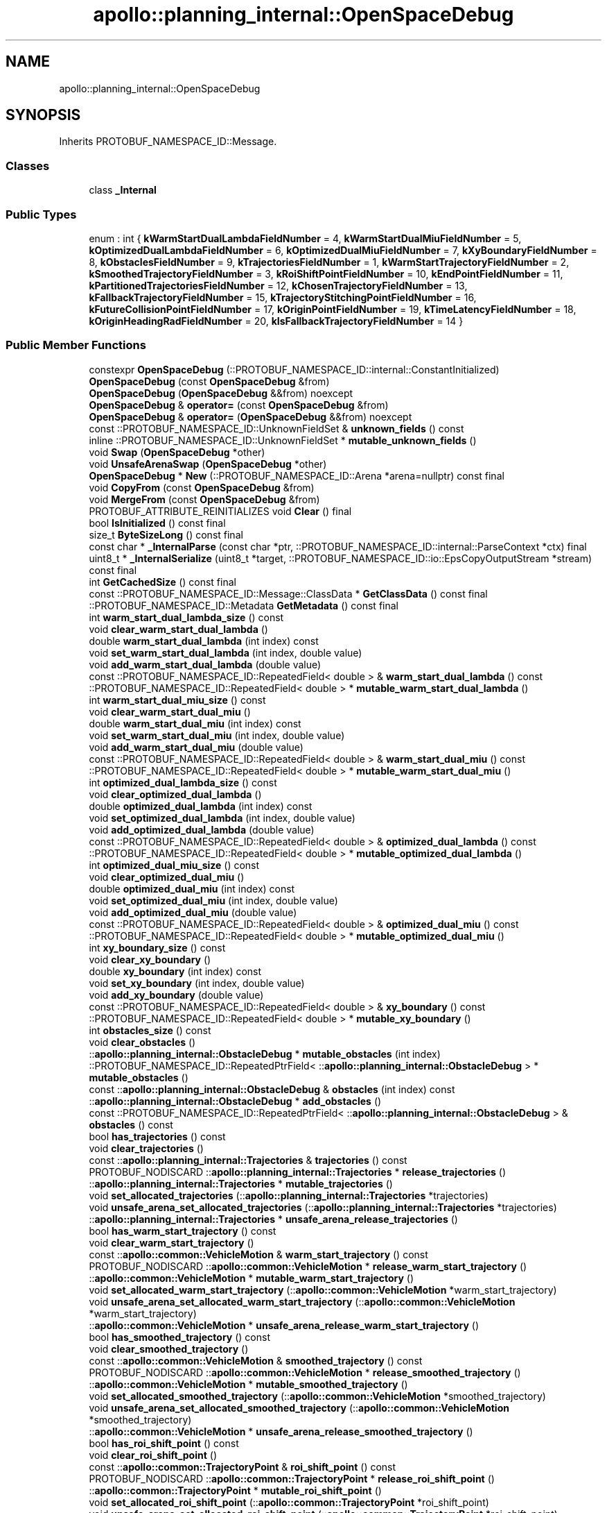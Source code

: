 .TH "apollo::planning_internal::OpenSpaceDebug" 3 "Sun Sep 3 2023" "Version 8.0" "Cyber-Cmake" \" -*- nroff -*-
.ad l
.nh
.SH NAME
apollo::planning_internal::OpenSpaceDebug
.SH SYNOPSIS
.br
.PP
.PP
Inherits PROTOBUF_NAMESPACE_ID::Message\&.
.SS "Classes"

.in +1c
.ti -1c
.RI "class \fB_Internal\fP"
.br
.in -1c
.SS "Public Types"

.in +1c
.ti -1c
.RI "enum : int { \fBkWarmStartDualLambdaFieldNumber\fP = 4, \fBkWarmStartDualMiuFieldNumber\fP = 5, \fBkOptimizedDualLambdaFieldNumber\fP = 6, \fBkOptimizedDualMiuFieldNumber\fP = 7, \fBkXyBoundaryFieldNumber\fP = 8, \fBkObstaclesFieldNumber\fP = 9, \fBkTrajectoriesFieldNumber\fP = 1, \fBkWarmStartTrajectoryFieldNumber\fP = 2, \fBkSmoothedTrajectoryFieldNumber\fP = 3, \fBkRoiShiftPointFieldNumber\fP = 10, \fBkEndPointFieldNumber\fP = 11, \fBkPartitionedTrajectoriesFieldNumber\fP = 12, \fBkChosenTrajectoryFieldNumber\fP = 13, \fBkFallbackTrajectoryFieldNumber\fP = 15, \fBkTrajectoryStitchingPointFieldNumber\fP = 16, \fBkFutureCollisionPointFieldNumber\fP = 17, \fBkOriginPointFieldNumber\fP = 19, \fBkTimeLatencyFieldNumber\fP = 18, \fBkOriginHeadingRadFieldNumber\fP = 20, \fBkIsFallbackTrajectoryFieldNumber\fP = 14 }"
.br
.in -1c
.SS "Public Member Functions"

.in +1c
.ti -1c
.RI "constexpr \fBOpenSpaceDebug\fP (::PROTOBUF_NAMESPACE_ID::internal::ConstantInitialized)"
.br
.ti -1c
.RI "\fBOpenSpaceDebug\fP (const \fBOpenSpaceDebug\fP &from)"
.br
.ti -1c
.RI "\fBOpenSpaceDebug\fP (\fBOpenSpaceDebug\fP &&from) noexcept"
.br
.ti -1c
.RI "\fBOpenSpaceDebug\fP & \fBoperator=\fP (const \fBOpenSpaceDebug\fP &from)"
.br
.ti -1c
.RI "\fBOpenSpaceDebug\fP & \fBoperator=\fP (\fBOpenSpaceDebug\fP &&from) noexcept"
.br
.ti -1c
.RI "const ::PROTOBUF_NAMESPACE_ID::UnknownFieldSet & \fBunknown_fields\fP () const"
.br
.ti -1c
.RI "inline ::PROTOBUF_NAMESPACE_ID::UnknownFieldSet * \fBmutable_unknown_fields\fP ()"
.br
.ti -1c
.RI "void \fBSwap\fP (\fBOpenSpaceDebug\fP *other)"
.br
.ti -1c
.RI "void \fBUnsafeArenaSwap\fP (\fBOpenSpaceDebug\fP *other)"
.br
.ti -1c
.RI "\fBOpenSpaceDebug\fP * \fBNew\fP (::PROTOBUF_NAMESPACE_ID::Arena *arena=nullptr) const final"
.br
.ti -1c
.RI "void \fBCopyFrom\fP (const \fBOpenSpaceDebug\fP &from)"
.br
.ti -1c
.RI "void \fBMergeFrom\fP (const \fBOpenSpaceDebug\fP &from)"
.br
.ti -1c
.RI "PROTOBUF_ATTRIBUTE_REINITIALIZES void \fBClear\fP () final"
.br
.ti -1c
.RI "bool \fBIsInitialized\fP () const final"
.br
.ti -1c
.RI "size_t \fBByteSizeLong\fP () const final"
.br
.ti -1c
.RI "const char * \fB_InternalParse\fP (const char *ptr, ::PROTOBUF_NAMESPACE_ID::internal::ParseContext *ctx) final"
.br
.ti -1c
.RI "uint8_t * \fB_InternalSerialize\fP (uint8_t *target, ::PROTOBUF_NAMESPACE_ID::io::EpsCopyOutputStream *stream) const final"
.br
.ti -1c
.RI "int \fBGetCachedSize\fP () const final"
.br
.ti -1c
.RI "const ::PROTOBUF_NAMESPACE_ID::Message::ClassData * \fBGetClassData\fP () const final"
.br
.ti -1c
.RI "::PROTOBUF_NAMESPACE_ID::Metadata \fBGetMetadata\fP () const final"
.br
.ti -1c
.RI "int \fBwarm_start_dual_lambda_size\fP () const"
.br
.ti -1c
.RI "void \fBclear_warm_start_dual_lambda\fP ()"
.br
.ti -1c
.RI "double \fBwarm_start_dual_lambda\fP (int index) const"
.br
.ti -1c
.RI "void \fBset_warm_start_dual_lambda\fP (int index, double value)"
.br
.ti -1c
.RI "void \fBadd_warm_start_dual_lambda\fP (double value)"
.br
.ti -1c
.RI "const ::PROTOBUF_NAMESPACE_ID::RepeatedField< double > & \fBwarm_start_dual_lambda\fP () const"
.br
.ti -1c
.RI "::PROTOBUF_NAMESPACE_ID::RepeatedField< double > * \fBmutable_warm_start_dual_lambda\fP ()"
.br
.ti -1c
.RI "int \fBwarm_start_dual_miu_size\fP () const"
.br
.ti -1c
.RI "void \fBclear_warm_start_dual_miu\fP ()"
.br
.ti -1c
.RI "double \fBwarm_start_dual_miu\fP (int index) const"
.br
.ti -1c
.RI "void \fBset_warm_start_dual_miu\fP (int index, double value)"
.br
.ti -1c
.RI "void \fBadd_warm_start_dual_miu\fP (double value)"
.br
.ti -1c
.RI "const ::PROTOBUF_NAMESPACE_ID::RepeatedField< double > & \fBwarm_start_dual_miu\fP () const"
.br
.ti -1c
.RI "::PROTOBUF_NAMESPACE_ID::RepeatedField< double > * \fBmutable_warm_start_dual_miu\fP ()"
.br
.ti -1c
.RI "int \fBoptimized_dual_lambda_size\fP () const"
.br
.ti -1c
.RI "void \fBclear_optimized_dual_lambda\fP ()"
.br
.ti -1c
.RI "double \fBoptimized_dual_lambda\fP (int index) const"
.br
.ti -1c
.RI "void \fBset_optimized_dual_lambda\fP (int index, double value)"
.br
.ti -1c
.RI "void \fBadd_optimized_dual_lambda\fP (double value)"
.br
.ti -1c
.RI "const ::PROTOBUF_NAMESPACE_ID::RepeatedField< double > & \fBoptimized_dual_lambda\fP () const"
.br
.ti -1c
.RI "::PROTOBUF_NAMESPACE_ID::RepeatedField< double > * \fBmutable_optimized_dual_lambda\fP ()"
.br
.ti -1c
.RI "int \fBoptimized_dual_miu_size\fP () const"
.br
.ti -1c
.RI "void \fBclear_optimized_dual_miu\fP ()"
.br
.ti -1c
.RI "double \fBoptimized_dual_miu\fP (int index) const"
.br
.ti -1c
.RI "void \fBset_optimized_dual_miu\fP (int index, double value)"
.br
.ti -1c
.RI "void \fBadd_optimized_dual_miu\fP (double value)"
.br
.ti -1c
.RI "const ::PROTOBUF_NAMESPACE_ID::RepeatedField< double > & \fBoptimized_dual_miu\fP () const"
.br
.ti -1c
.RI "::PROTOBUF_NAMESPACE_ID::RepeatedField< double > * \fBmutable_optimized_dual_miu\fP ()"
.br
.ti -1c
.RI "int \fBxy_boundary_size\fP () const"
.br
.ti -1c
.RI "void \fBclear_xy_boundary\fP ()"
.br
.ti -1c
.RI "double \fBxy_boundary\fP (int index) const"
.br
.ti -1c
.RI "void \fBset_xy_boundary\fP (int index, double value)"
.br
.ti -1c
.RI "void \fBadd_xy_boundary\fP (double value)"
.br
.ti -1c
.RI "const ::PROTOBUF_NAMESPACE_ID::RepeatedField< double > & \fBxy_boundary\fP () const"
.br
.ti -1c
.RI "::PROTOBUF_NAMESPACE_ID::RepeatedField< double > * \fBmutable_xy_boundary\fP ()"
.br
.ti -1c
.RI "int \fBobstacles_size\fP () const"
.br
.ti -1c
.RI "void \fBclear_obstacles\fP ()"
.br
.ti -1c
.RI "::\fBapollo::planning_internal::ObstacleDebug\fP * \fBmutable_obstacles\fP (int index)"
.br
.ti -1c
.RI "::PROTOBUF_NAMESPACE_ID::RepeatedPtrField< ::\fBapollo::planning_internal::ObstacleDebug\fP > * \fBmutable_obstacles\fP ()"
.br
.ti -1c
.RI "const ::\fBapollo::planning_internal::ObstacleDebug\fP & \fBobstacles\fP (int index) const"
.br
.ti -1c
.RI "::\fBapollo::planning_internal::ObstacleDebug\fP * \fBadd_obstacles\fP ()"
.br
.ti -1c
.RI "const ::PROTOBUF_NAMESPACE_ID::RepeatedPtrField< ::\fBapollo::planning_internal::ObstacleDebug\fP > & \fBobstacles\fP () const"
.br
.ti -1c
.RI "bool \fBhas_trajectories\fP () const"
.br
.ti -1c
.RI "void \fBclear_trajectories\fP ()"
.br
.ti -1c
.RI "const ::\fBapollo::planning_internal::Trajectories\fP & \fBtrajectories\fP () const"
.br
.ti -1c
.RI "PROTOBUF_NODISCARD ::\fBapollo::planning_internal::Trajectories\fP * \fBrelease_trajectories\fP ()"
.br
.ti -1c
.RI "::\fBapollo::planning_internal::Trajectories\fP * \fBmutable_trajectories\fP ()"
.br
.ti -1c
.RI "void \fBset_allocated_trajectories\fP (::\fBapollo::planning_internal::Trajectories\fP *trajectories)"
.br
.ti -1c
.RI "void \fBunsafe_arena_set_allocated_trajectories\fP (::\fBapollo::planning_internal::Trajectories\fP *trajectories)"
.br
.ti -1c
.RI "::\fBapollo::planning_internal::Trajectories\fP * \fBunsafe_arena_release_trajectories\fP ()"
.br
.ti -1c
.RI "bool \fBhas_warm_start_trajectory\fP () const"
.br
.ti -1c
.RI "void \fBclear_warm_start_trajectory\fP ()"
.br
.ti -1c
.RI "const ::\fBapollo::common::VehicleMotion\fP & \fBwarm_start_trajectory\fP () const"
.br
.ti -1c
.RI "PROTOBUF_NODISCARD ::\fBapollo::common::VehicleMotion\fP * \fBrelease_warm_start_trajectory\fP ()"
.br
.ti -1c
.RI "::\fBapollo::common::VehicleMotion\fP * \fBmutable_warm_start_trajectory\fP ()"
.br
.ti -1c
.RI "void \fBset_allocated_warm_start_trajectory\fP (::\fBapollo::common::VehicleMotion\fP *warm_start_trajectory)"
.br
.ti -1c
.RI "void \fBunsafe_arena_set_allocated_warm_start_trajectory\fP (::\fBapollo::common::VehicleMotion\fP *warm_start_trajectory)"
.br
.ti -1c
.RI "::\fBapollo::common::VehicleMotion\fP * \fBunsafe_arena_release_warm_start_trajectory\fP ()"
.br
.ti -1c
.RI "bool \fBhas_smoothed_trajectory\fP () const"
.br
.ti -1c
.RI "void \fBclear_smoothed_trajectory\fP ()"
.br
.ti -1c
.RI "const ::\fBapollo::common::VehicleMotion\fP & \fBsmoothed_trajectory\fP () const"
.br
.ti -1c
.RI "PROTOBUF_NODISCARD ::\fBapollo::common::VehicleMotion\fP * \fBrelease_smoothed_trajectory\fP ()"
.br
.ti -1c
.RI "::\fBapollo::common::VehicleMotion\fP * \fBmutable_smoothed_trajectory\fP ()"
.br
.ti -1c
.RI "void \fBset_allocated_smoothed_trajectory\fP (::\fBapollo::common::VehicleMotion\fP *smoothed_trajectory)"
.br
.ti -1c
.RI "void \fBunsafe_arena_set_allocated_smoothed_trajectory\fP (::\fBapollo::common::VehicleMotion\fP *smoothed_trajectory)"
.br
.ti -1c
.RI "::\fBapollo::common::VehicleMotion\fP * \fBunsafe_arena_release_smoothed_trajectory\fP ()"
.br
.ti -1c
.RI "bool \fBhas_roi_shift_point\fP () const"
.br
.ti -1c
.RI "void \fBclear_roi_shift_point\fP ()"
.br
.ti -1c
.RI "const ::\fBapollo::common::TrajectoryPoint\fP & \fBroi_shift_point\fP () const"
.br
.ti -1c
.RI "PROTOBUF_NODISCARD ::\fBapollo::common::TrajectoryPoint\fP * \fBrelease_roi_shift_point\fP ()"
.br
.ti -1c
.RI "::\fBapollo::common::TrajectoryPoint\fP * \fBmutable_roi_shift_point\fP ()"
.br
.ti -1c
.RI "void \fBset_allocated_roi_shift_point\fP (::\fBapollo::common::TrajectoryPoint\fP *roi_shift_point)"
.br
.ti -1c
.RI "void \fBunsafe_arena_set_allocated_roi_shift_point\fP (::\fBapollo::common::TrajectoryPoint\fP *roi_shift_point)"
.br
.ti -1c
.RI "::\fBapollo::common::TrajectoryPoint\fP * \fBunsafe_arena_release_roi_shift_point\fP ()"
.br
.ti -1c
.RI "bool \fBhas_end_point\fP () const"
.br
.ti -1c
.RI "void \fBclear_end_point\fP ()"
.br
.ti -1c
.RI "const ::\fBapollo::common::TrajectoryPoint\fP & \fBend_point\fP () const"
.br
.ti -1c
.RI "PROTOBUF_NODISCARD ::\fBapollo::common::TrajectoryPoint\fP * \fBrelease_end_point\fP ()"
.br
.ti -1c
.RI "::\fBapollo::common::TrajectoryPoint\fP * \fBmutable_end_point\fP ()"
.br
.ti -1c
.RI "void \fBset_allocated_end_point\fP (::\fBapollo::common::TrajectoryPoint\fP *end_point)"
.br
.ti -1c
.RI "void \fBunsafe_arena_set_allocated_end_point\fP (::\fBapollo::common::TrajectoryPoint\fP *end_point)"
.br
.ti -1c
.RI "::\fBapollo::common::TrajectoryPoint\fP * \fBunsafe_arena_release_end_point\fP ()"
.br
.ti -1c
.RI "bool \fBhas_partitioned_trajectories\fP () const"
.br
.ti -1c
.RI "void \fBclear_partitioned_trajectories\fP ()"
.br
.ti -1c
.RI "const ::\fBapollo::planning_internal::Trajectories\fP & \fBpartitioned_trajectories\fP () const"
.br
.ti -1c
.RI "PROTOBUF_NODISCARD ::\fBapollo::planning_internal::Trajectories\fP * \fBrelease_partitioned_trajectories\fP ()"
.br
.ti -1c
.RI "::\fBapollo::planning_internal::Trajectories\fP * \fBmutable_partitioned_trajectories\fP ()"
.br
.ti -1c
.RI "void \fBset_allocated_partitioned_trajectories\fP (::\fBapollo::planning_internal::Trajectories\fP *partitioned_trajectories)"
.br
.ti -1c
.RI "void \fBunsafe_arena_set_allocated_partitioned_trajectories\fP (::\fBapollo::planning_internal::Trajectories\fP *partitioned_trajectories)"
.br
.ti -1c
.RI "::\fBapollo::planning_internal::Trajectories\fP * \fBunsafe_arena_release_partitioned_trajectories\fP ()"
.br
.ti -1c
.RI "bool \fBhas_chosen_trajectory\fP () const"
.br
.ti -1c
.RI "void \fBclear_chosen_trajectory\fP ()"
.br
.ti -1c
.RI "const ::\fBapollo::planning_internal::Trajectories\fP & \fBchosen_trajectory\fP () const"
.br
.ti -1c
.RI "PROTOBUF_NODISCARD ::\fBapollo::planning_internal::Trajectories\fP * \fBrelease_chosen_trajectory\fP ()"
.br
.ti -1c
.RI "::\fBapollo::planning_internal::Trajectories\fP * \fBmutable_chosen_trajectory\fP ()"
.br
.ti -1c
.RI "void \fBset_allocated_chosen_trajectory\fP (::\fBapollo::planning_internal::Trajectories\fP *chosen_trajectory)"
.br
.ti -1c
.RI "void \fBunsafe_arena_set_allocated_chosen_trajectory\fP (::\fBapollo::planning_internal::Trajectories\fP *chosen_trajectory)"
.br
.ti -1c
.RI "::\fBapollo::planning_internal::Trajectories\fP * \fBunsafe_arena_release_chosen_trajectory\fP ()"
.br
.ti -1c
.RI "bool \fBhas_fallback_trajectory\fP () const"
.br
.ti -1c
.RI "void \fBclear_fallback_trajectory\fP ()"
.br
.ti -1c
.RI "const ::\fBapollo::planning_internal::Trajectories\fP & \fBfallback_trajectory\fP () const"
.br
.ti -1c
.RI "PROTOBUF_NODISCARD ::\fBapollo::planning_internal::Trajectories\fP * \fBrelease_fallback_trajectory\fP ()"
.br
.ti -1c
.RI "::\fBapollo::planning_internal::Trajectories\fP * \fBmutable_fallback_trajectory\fP ()"
.br
.ti -1c
.RI "void \fBset_allocated_fallback_trajectory\fP (::\fBapollo::planning_internal::Trajectories\fP *fallback_trajectory)"
.br
.ti -1c
.RI "void \fBunsafe_arena_set_allocated_fallback_trajectory\fP (::\fBapollo::planning_internal::Trajectories\fP *fallback_trajectory)"
.br
.ti -1c
.RI "::\fBapollo::planning_internal::Trajectories\fP * \fBunsafe_arena_release_fallback_trajectory\fP ()"
.br
.ti -1c
.RI "bool \fBhas_trajectory_stitching_point\fP () const"
.br
.ti -1c
.RI "void \fBclear_trajectory_stitching_point\fP ()"
.br
.ti -1c
.RI "const ::\fBapollo::common::TrajectoryPoint\fP & \fBtrajectory_stitching_point\fP () const"
.br
.ti -1c
.RI "PROTOBUF_NODISCARD ::\fBapollo::common::TrajectoryPoint\fP * \fBrelease_trajectory_stitching_point\fP ()"
.br
.ti -1c
.RI "::\fBapollo::common::TrajectoryPoint\fP * \fBmutable_trajectory_stitching_point\fP ()"
.br
.ti -1c
.RI "void \fBset_allocated_trajectory_stitching_point\fP (::\fBapollo::common::TrajectoryPoint\fP *trajectory_stitching_point)"
.br
.ti -1c
.RI "void \fBunsafe_arena_set_allocated_trajectory_stitching_point\fP (::\fBapollo::common::TrajectoryPoint\fP *trajectory_stitching_point)"
.br
.ti -1c
.RI "::\fBapollo::common::TrajectoryPoint\fP * \fBunsafe_arena_release_trajectory_stitching_point\fP ()"
.br
.ti -1c
.RI "bool \fBhas_future_collision_point\fP () const"
.br
.ti -1c
.RI "void \fBclear_future_collision_point\fP ()"
.br
.ti -1c
.RI "const ::\fBapollo::common::TrajectoryPoint\fP & \fBfuture_collision_point\fP () const"
.br
.ti -1c
.RI "PROTOBUF_NODISCARD ::\fBapollo::common::TrajectoryPoint\fP * \fBrelease_future_collision_point\fP ()"
.br
.ti -1c
.RI "::\fBapollo::common::TrajectoryPoint\fP * \fBmutable_future_collision_point\fP ()"
.br
.ti -1c
.RI "void \fBset_allocated_future_collision_point\fP (::\fBapollo::common::TrajectoryPoint\fP *future_collision_point)"
.br
.ti -1c
.RI "void \fBunsafe_arena_set_allocated_future_collision_point\fP (::\fBapollo::common::TrajectoryPoint\fP *future_collision_point)"
.br
.ti -1c
.RI "::\fBapollo::common::TrajectoryPoint\fP * \fBunsafe_arena_release_future_collision_point\fP ()"
.br
.ti -1c
.RI "bool \fBhas_origin_point\fP () const"
.br
.ti -1c
.RI "void \fBclear_origin_point\fP ()"
.br
.ti -1c
.RI "const ::\fBapollo::common::PointENU\fP & \fBorigin_point\fP () const"
.br
.ti -1c
.RI "PROTOBUF_NODISCARD ::\fBapollo::common::PointENU\fP * \fBrelease_origin_point\fP ()"
.br
.ti -1c
.RI "::\fBapollo::common::PointENU\fP * \fBmutable_origin_point\fP ()"
.br
.ti -1c
.RI "void \fBset_allocated_origin_point\fP (::\fBapollo::common::PointENU\fP *origin_point)"
.br
.ti -1c
.RI "void \fBunsafe_arena_set_allocated_origin_point\fP (::\fBapollo::common::PointENU\fP *origin_point)"
.br
.ti -1c
.RI "::\fBapollo::common::PointENU\fP * \fBunsafe_arena_release_origin_point\fP ()"
.br
.ti -1c
.RI "bool \fBhas_time_latency\fP () const"
.br
.ti -1c
.RI "void \fBclear_time_latency\fP ()"
.br
.ti -1c
.RI "double \fBtime_latency\fP () const"
.br
.ti -1c
.RI "void \fBset_time_latency\fP (double value)"
.br
.ti -1c
.RI "bool \fBhas_origin_heading_rad\fP () const"
.br
.ti -1c
.RI "void \fBclear_origin_heading_rad\fP ()"
.br
.ti -1c
.RI "double \fBorigin_heading_rad\fP () const"
.br
.ti -1c
.RI "void \fBset_origin_heading_rad\fP (double value)"
.br
.ti -1c
.RI "bool \fBhas_is_fallback_trajectory\fP () const"
.br
.ti -1c
.RI "void \fBclear_is_fallback_trajectory\fP ()"
.br
.ti -1c
.RI "bool \fBis_fallback_trajectory\fP () const"
.br
.ti -1c
.RI "void \fBset_is_fallback_trajectory\fP (bool value)"
.br
.in -1c
.SS "Static Public Member Functions"

.in +1c
.ti -1c
.RI "static const ::PROTOBUF_NAMESPACE_ID::Descriptor * \fBdescriptor\fP ()"
.br
.ti -1c
.RI "static const ::PROTOBUF_NAMESPACE_ID::Descriptor * \fBGetDescriptor\fP ()"
.br
.ti -1c
.RI "static const ::PROTOBUF_NAMESPACE_ID::Reflection * \fBGetReflection\fP ()"
.br
.ti -1c
.RI "static const \fBOpenSpaceDebug\fP & \fBdefault_instance\fP ()"
.br
.ti -1c
.RI "static const \fBOpenSpaceDebug\fP * \fBinternal_default_instance\fP ()"
.br
.in -1c
.SS "Static Public Attributes"

.in +1c
.ti -1c
.RI "static constexpr int \fBkIndexInFileMessages\fP"
.br
.ti -1c
.RI "static const ClassData \fB_class_data_\fP"
.br
.in -1c
.SS "Protected Member Functions"

.in +1c
.ti -1c
.RI "\fBOpenSpaceDebug\fP (::PROTOBUF_NAMESPACE_ID::Arena *arena, bool is_message_owned=false)"
.br
.in -1c
.SS "Friends"

.in +1c
.ti -1c
.RI "class \fB::PROTOBUF_NAMESPACE_ID::internal::AnyMetadata\fP"
.br
.ti -1c
.RI "template<typename T > class \fB::PROTOBUF_NAMESPACE_ID::Arena::InternalHelper\fP"
.br
.ti -1c
.RI "struct \fB::TableStruct_modules_2fcommon_5fmsgs_2fplanning_5fmsgs_2fplanning_5finternal_2eproto\fP"
.br
.ti -1c
.RI "void \fBswap\fP (\fBOpenSpaceDebug\fP &a, \fBOpenSpaceDebug\fP &b)"
.br
.in -1c
.SH "Member Data Documentation"
.PP 
.SS "const ::PROTOBUF_NAMESPACE_ID::Message::ClassData apollo::planning_internal::OpenSpaceDebug::_class_data_\fC [static]\fP"
\fBInitial value:\fP
.PP
.nf
= {
    ::PROTOBUF_NAMESPACE_ID::Message::CopyWithSizeCheck,
    OpenSpaceDebug::MergeImpl
}
.fi
.SS "constexpr int apollo::planning_internal::OpenSpaceDebug::kIndexInFileMessages\fC [static]\fP, \fC [constexpr]\fP"
\fBInitial value:\fP
.PP
.nf
=
    17
.fi


.SH "Author"
.PP 
Generated automatically by Doxygen for Cyber-Cmake from the source code\&.
